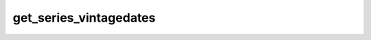 get_series_vintagedates
=======================

.. automethod:: fedfred.FredAPI.get_series_vintagedates